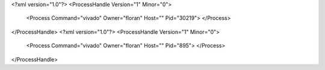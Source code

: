 <?xml version="1.0"?>
<ProcessHandle Version="1" Minor="0">
    <Process Command="vivado" Owner="floran" Host="" Pid="30219">
    </Process>
</ProcessHandle>
<?xml version="1.0"?>
<ProcessHandle Version="1" Minor="0">
    <Process Command="vivado" Owner="floran" Host="" Pid="895">
    </Process>
</ProcessHandle>
